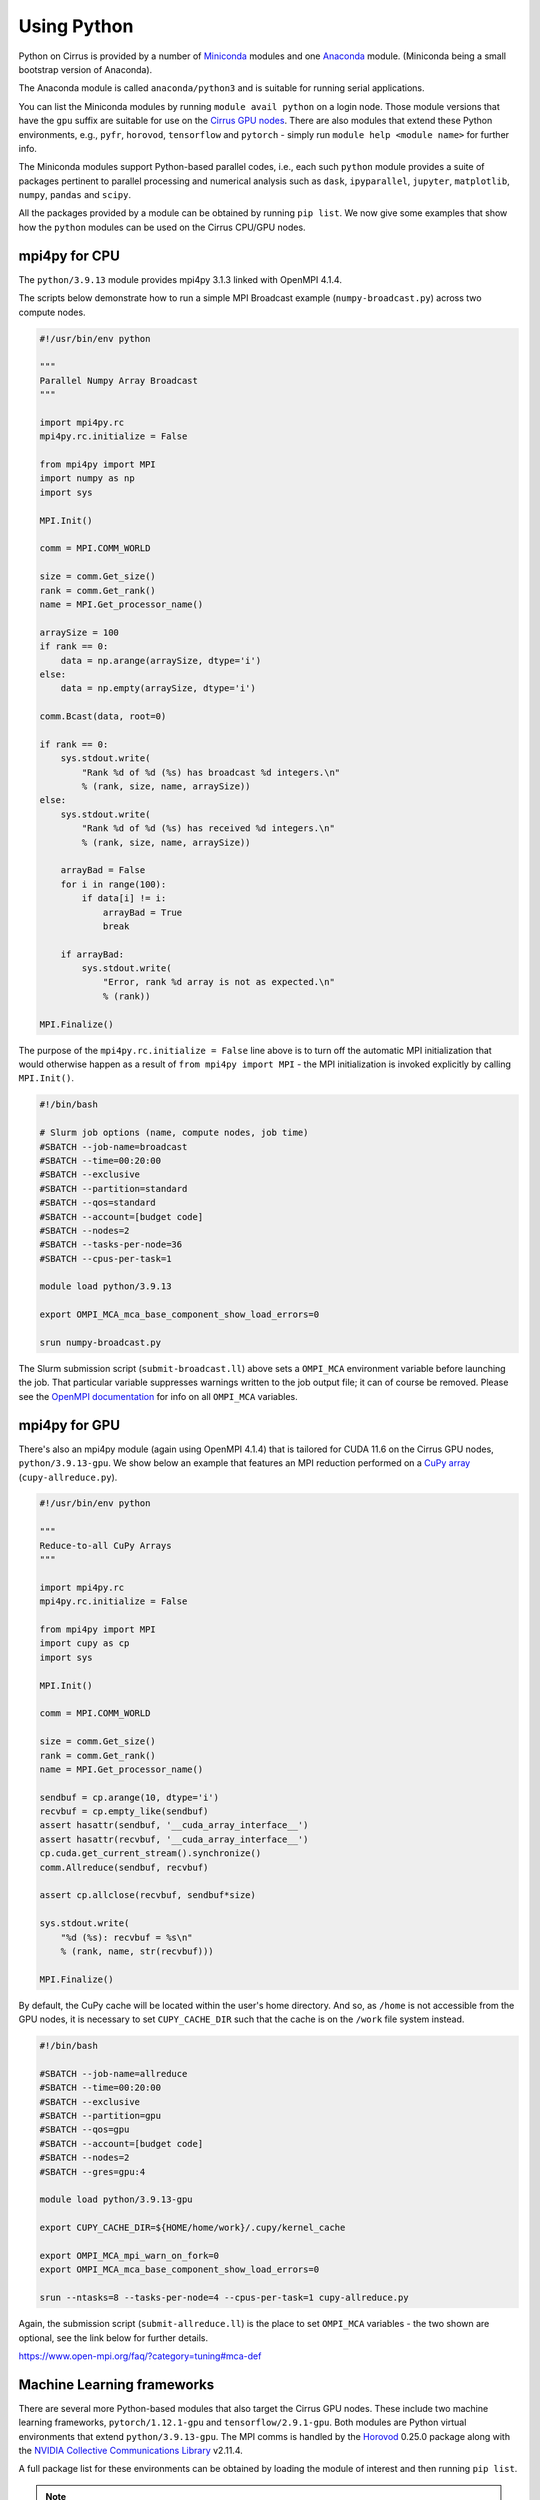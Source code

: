 Using Python
============

Python on Cirrus is provided by a number of `Miniconda <https://conda.io/miniconda.html>`__ modules and one `Anaconda <https://www.continuum.io>`__ module.
(Miniconda being a small bootstrap version of Anaconda).

The Anaconda module is called ``anaconda/python3`` and is suitable for running serial applications.

You can list the Miniconda modules by running ``module avail python`` on a login node. Those module versions that have the ``gpu`` suffix are
suitable for use on the `Cirrus GPU nodes <gpu.html>`__. There are also modules that extend these Python environments, e.g., ``pyfr``, ``horovod``,
``tensorflow`` and ``pytorch`` - simply run ``module help <module name>`` for further info.

The Miniconda modules support Python-based parallel codes, i.e., each such ``python`` module provides a suite of packages
pertinent to parallel processing and numerical analysis such as ``dask``, ``ipyparallel``, ``jupyter``, ``matplotlib``, ``numpy``, ``pandas`` and ``scipy``.

All the packages provided by a module can be obtained by running ``pip list``. We now give some examples that show how the ``python``
modules can be used on the Cirrus CPU/GPU nodes.


mpi4py for CPU
--------------

The ``python/3.9.13`` module provides mpi4py 3.1.3 linked with OpenMPI 4.1.4.

The scripts below demonstrate how to run a simple MPI Broadcast example (``numpy-broadcast.py``)
across two compute nodes.

.. raw:: html

    <details><summary><b>numpy-broadcast.py</b></summary>

.. code-block:: python

    #!/usr/bin/env python

    """
    Parallel Numpy Array Broadcast 
    """

    import mpi4py.rc
    mpi4py.rc.initialize = False

    from mpi4py import MPI
    import numpy as np
    import sys

    MPI.Init()

    comm = MPI.COMM_WORLD

    size = comm.Get_size()
    rank = comm.Get_rank()
    name = MPI.Get_processor_name()

    arraySize = 100
    if rank == 0:
        data = np.arange(arraySize, dtype='i')
    else:
        data = np.empty(arraySize, dtype='i')

    comm.Bcast(data, root=0)

    if rank == 0:
        sys.stdout.write(
            "Rank %d of %d (%s) has broadcast %d integers.\n"
            % (rank, size, name, arraySize))
    else:
        sys.stdout.write(
            "Rank %d of %d (%s) has received %d integers.\n"
            % (rank, size, name, arraySize))

        arrayBad = False
        for i in range(100):
            if data[i] != i:
                arrayBad = True
                break

        if arrayBad:
            sys.stdout.write(
                "Error, rank %d array is not as expected.\n"
                % (rank))

    MPI.Finalize()

.. raw:: html

    </details>


The purpose of the ``mpi4py.rc.initialize = False`` line above is to turn off the automatic MPI initialization
that would otherwise happen as a result of ``from mpi4py import MPI`` - the MPI initialization is invoked explicitly
by calling ``MPI.Init()``.

.. raw:: html

    <details><summary><b>submit-broadcast.ll</b></summary>

.. code-block:: bash

    #!/bin/bash

    # Slurm job options (name, compute nodes, job time)
    #SBATCH --job-name=broadcast
    #SBATCH --time=00:20:00
    #SBATCH --exclusive
    #SBATCH --partition=standard
    #SBATCH --qos=standard
    #SBATCH --account=[budget code]
    #SBATCH --nodes=2
    #SBATCH --tasks-per-node=36
    #SBATCH --cpus-per-task=1

    module load python/3.9.13

    export OMPI_MCA_mca_base_component_show_load_errors=0

    srun numpy-broadcast.py

.. raw:: html

    </details>

The Slurm submission script (``submit-broadcast.ll``) above sets a ``OMPI_MCA`` environment variable before launching the job.
That particular variable suppresses warnings written to the job output file; it can of course be removed.
Please see the `OpenMPI documentation <https://www.open-mpi.org/faq/?category=tuning#mca-def>`__ for info on all ``OMPI_MCA`` variables.


mpi4py for GPU
--------------

There's also an mpi4py module (again using OpenMPI 4.1.4) that is tailored for CUDA 11.6 on the Cirrus
GPU nodes, ``python/3.9.13-gpu``. We show below an example that features an MPI reduction
performed on a `CuPy array <https://docs.cupy.dev/en/stable/overview.html>`__ (``cupy-allreduce.py``).

.. raw:: html

    <details><summary><b>cupy-allreduce.py</b></summary>

.. code-block:: python

    #!/usr/bin/env python
  
    """
    Reduce-to-all CuPy Arrays 
    """

    import mpi4py.rc
    mpi4py.rc.initialize = False

    from mpi4py import MPI
    import cupy as cp
    import sys

    MPI.Init()

    comm = MPI.COMM_WORLD

    size = comm.Get_size()
    rank = comm.Get_rank()
    name = MPI.Get_processor_name()

    sendbuf = cp.arange(10, dtype='i')
    recvbuf = cp.empty_like(sendbuf)
    assert hasattr(sendbuf, '__cuda_array_interface__')
    assert hasattr(recvbuf, '__cuda_array_interface__')
    cp.cuda.get_current_stream().synchronize()
    comm.Allreduce(sendbuf, recvbuf)

    assert cp.allclose(recvbuf, sendbuf*size)

    sys.stdout.write(
        "%d (%s): recvbuf = %s\n"
        % (rank, name, str(recvbuf)))

    MPI.Finalize()

.. raw:: html

    </details>

By default, the CuPy cache will be located within the user's home directory.
And so, as ``/home`` is not accessible from the GPU nodes, it is necessary to set
``CUPY_CACHE_DIR`` such that the cache is on the ``/work`` file system instead.

.. raw:: html

    <details><summary><b>submit-allreduce.ll</b></summary>

.. code-block:: bash

    #!/bin/bash
  
    #SBATCH --job-name=allreduce
    #SBATCH --time=00:20:00
    #SBATCH --exclusive
    #SBATCH --partition=gpu
    #SBATCH --qos=gpu
    #SBATCH --account=[budget code]
    #SBATCH --nodes=2
    #SBATCH --gres=gpu:4

    module load python/3.9.13-gpu

    export CUPY_CACHE_DIR=${HOME/home/work}/.cupy/kernel_cache

    export OMPI_MCA_mpi_warn_on_fork=0
    export OMPI_MCA_mca_base_component_show_load_errors=0

    srun --ntasks=8 --tasks-per-node=4 --cpus-per-task=1 cupy-allreduce.py

.. raw:: html

    </details>

Again, the submission script (``submit-allreduce.ll``) is the place to set ``OMPI_MCA`` variables - the two
shown are optional, see the link below for further details.

https://www.open-mpi.org/faq/?category=tuning#mca-def


Machine Learning frameworks
---------------------------

There are several more Python-based modules that also target the Cirrus GPU nodes. These include two machine
learning frameworks, ``pytorch/1.12.1-gpu`` and ``tensorflow/2.9.1-gpu``. Both modules are Python virtual environments
that extend ``python/3.9.13-gpu``. The MPI comms is handled by the `Horovod <https://horovod.readthedocs.io/en/stable/>`__ 0.25.0
package along with the `NVIDIA Collective Communications Library <https://developer.nvidia.com/nccl>`__ v2.11.4.

A full package list for these environments can be obtained by loading the module of interest and then
running ``pip list``.

.. note::

  The Cirrus compute nodes cannot access the ``/home`` file system, which means you may need to run
  ``export XDG_CACHE_HOME=${HOME/home/work}`` if you're working from within an interactive session as
  that export command will ensure the pip cache is located off ``/work``.

Please click on the link indicated to see examples of how to use the `PyTorch and TensorFlow modules <https://github.com/hpc-uk/build-instructions/blob/main/pyenvs/horovod/run_horovod_0.25.0_cirrus_gpu.md>`__ .


Installing your own Python packages (with pip)
----------------------------------------------

This section shows how to setup a local custom Python environment such that it extends a centrally-installed Miniconda module.
By extend, we mean being able to install packages locally that are not provided by the Miniconda module. This is needed because
some packages such as ``mpi4py`` must be built specifically for the Cirrus system and so are best provided centrally.

The first action to take is to decide which ``python`` module to extend, e.g., ``python/3.9.13-gpu`` (you can run
``module avail python`` to list all the available ``python`` modules).

.. code-block:: bash

    [auser@cirrus-login1 auser]$ module load python/3.9.13-gpu

Loading the python module above will set a number of environment variables such as ``MINICONDA3_PYTHON_VERSION`` and
``MINICONDA3_PYTHON_LABEL``. This can be confirmed by looking at the output from ``module show python/3.9.13-gpu``.

.. code-block:: bash

    /mnt/lustre/indy2lfs/sw/modulefiles/python/3.9.13-gpu:

    conflict	python
    setenv	MINICONDA3_PYTHON_VERSION 3.9.13
    setenv      MINICONDA3_PYTHON_LABEL python3.9
    ...
    setenv	MINICONDA3_BIN_PATH /mnt/lustre/indy2lfs/sw/miniconda3/4.12.0-py39-gpu/bin

The *local* packages will be installed using ``pip``. Now, as the ``/home`` file system is not available on the compute nodes,
you will need to modify the default install location that ``pip`` uses to point to a location on ``/work``. To do this, you set
the ``PYTHONUSERBASE`` environment variable to point to the location on ``/work`` where you intend to install your local virtual
Python environment, which we are calling ``myvenv`` for purposes of illustration.

.. code-block:: bash

    export PYTHONUSERBASE=/work/x01/x01/auser/myvenv

.. note::

  The path above uses a fictitious project code, ``x01``, and username, ``auser``. Please remember to replace those values
  with your actual project code and username. Alternatively, you could enter ``${HOME/home/work}`` in place of ``/work/x01/x01/auser``.
  That command fragment expands ``${HOME}`` and then replaces the ``home`` part with ``work``.

You will also need to ensure that:

1. the location of executables installed by ``pip`` are available on the command line by modifying the ``PATH`` environment variable;
2. any packages you install are available to Python by modifying the ``PYTHONPATH`` environment variable.

You can do this in the following way (once you have set ``PYTHONUSERBASE`` as described above).

.. code-block:: bash

    export PATH=${PYTHONUSERBASE}/bin:${PATH}
    export PYTHONPATH=${PYTHONUSERBASE}/lib/${MINICONDA3_PYTHON_LABEL}/site-packages:${PYTHONPATH}

Once, you have done this, you can use ``pip`` to add packages on top of the centrally-installed Miniconda environment.

.. code-block:: bash

    pip install --user <package_name>

The ``--user`` flag ensures that packages are installed in the directory specified by ``PYTHONUSERBASE``.

However, before you start installing packages, we recommend that you first install ``virtualenv`` (or ``pipenv`` if you prefer).
We will walk you through how to create and manage a virtual environment, but for further information, see `Pipenv and Virtual Environments <https://docs.python-guide.org/dev/virtualenvs/>`__.

.. code-block:: bash

    pip install --user virtualenv

Next, you point ``virtualenv`` at the location where your local environment is to be installed.

.. code-block:: bash

    virtualenv -p ${MINICONDA3_BIN_PATH}/python ${PYTHONUSERBASE}

    extend-venv-activate ${PYTHONUSERBASE}

The ``virtualenv`` command creates an activate script for your local environment. The second command, ``extend-venv-activate``, amends that script such
that the centrally-installed ``python`` module is always loaded in subsequent login sessions or job submissions, and unloaded whenever the virtual
environment is deactivated.

You're now ready to *activate* your environment.

.. code-block:: bash

    source /work/x01/x01/auser/myvenv/bin/activate

Once your environment is activated you will be able to install packages using ``pip install <package name>``. Note, it is no longer necessary to use the ``--user`` option
as activating the virtual environment ensures that all new packages are installed within ``/work/x01/x01/auser/myvenv``. And when you have finished installing packages,
you can deactivate your environment by issuing the `deactivate` command.

.. code-block:: bash

    (myvenv) [auser@cirrus-login1 auser]$ deactivate
    [auser@cirrus-login1 auser]$

The packages you have just installed locally will only be available once the local environment has been activated. So, when running code that requires these packages,
you must first activate the environment, by adding the activation command to the submission script, as shown below.

.. raw:: html

    <details><summary><b>submit-myvenv.ll</b></summary>

.. code-block:: bash

    #!/bin/bash

    #SBATCH --job-name=myvenv
    #SBATCH --time=00:20:00
    #SBATCH --exclusive
    #SBATCH --partition=gpu
    #SBATCH --qos=gpu
    #SBATCH --account=[budget code]
    #SBATCH --nodes=2
    #SBATCH --gres=gpu:4

    source /work/x01/x01/auser/myvenv/bin/activate

    srun --ntasks=8 --tasks-per-node=4 --cpus-per-task=10 myvenv-script.py

.. raw:: html

    </details>

Lastly, the environment being extended does not have to come from one of the centrally-installed ``python`` modules.
You could just as easily create a local virtual environment based on one of the Machine Learning (ML) modules, e.g., ``horovod``,
``tensorflow`` or ``pytorch``. This means you would avoid having to install ML packages within your local area. Each of those ML
modules is based on a ``python`` module. For example, ``tensorflow/2.11.0-gpu`` is itself an extension of ``python/3.10.8-gpu``
(and so the ``MINICONDA3_PYTHON_VERSION`` environment variable will be set to ``3.10.8``).


Using JupyterLab on Cirrus
--------------------------

It is possible to view and run JupyterLab on both the login and compute
nodes of Cirrus. Please note, you can test notebooks on the login nodes, but
please don’t attempt to run any computationally intensive work (such jobs will
be killed should they reach the login node CPU limit).

If you want to run your JupyterLab on a compute node, you will need to
enter an `interactive session <batch.html#interactive-jobs>`_; otherwise
you can start from a login node prompt.
 
1. As described above, load the Anaconda module on Cirrus using
   ``module load anaconda/python3``.

2. Run ``export JUPYTER_RUNTIME_DIR=$(pwd)``.

3. Start the JupyterLab server by running ``jupyter lab --ip=0.0.0.0 --no-browser``
   - once it’s started, you will see some lines resembling the following output.

   ::

     Or copy and paste one of these URLs:
         ...
      or http://127.0.0.1:8888/lab?token=<string>

   You will need the URL shown above for step 6.

4. Please skip this step if you are connecting from Windows. If you are
   connecting from Linux or macOS, open a new terminal window, and run the
   following command.

   ::
     
     ssh <username>@login.cirrus.ac.uk -L<port_number>:<node_id>:<port_number>

   where <username> is your username, <port_number> is as shown in the URL from
   the Jupyter output and <node_id> is the name of the node we’re currently on.
   On a login node, this will be ``cirrus-login1``, or similar; on a compute node,
   it will be a mix of numbers and letters such as ``r2i5n5``.

   .. note::
     If, when you connect in the new terminal, you see a message of the
     form `channel_setup_fwd_listener_tcpip: cannot listen to port: 8888`,
     it means port 8888 is already in use.
     You need to go back to step 3 (kill the existing jupyter lab) and retry
     with a new explicit port number by adding the ``--port=N`` option.
     The port number ``N`` can be in the range 5000-65535. You should
     then use the same port number in place of 8888.

5. Please skip this step if you are connecting from Linux or macOS. If you are
   connecting from Windows, you should use MobaXterm to configure an SSH tunnel
   as follows.

   5.1. Click on the ``Tunnelling`` button above the MobaXterm terminal. Create a new tunnel by clicking on ``New SSH tunnel`` in the window that opens.

   5.2. In the new window that opens, make sure the ``Local port forwarding`` radio button is selected.

   5.3. In the ``forwarded port`` text box on the left under ``My computer with MobaXterm``, enter the port number indicated in the Jupyter server output.

   5.4. In the three text boxes on the bottom right under ``SSH server`` enter ``login.cirrus.ac.uk``, your Cirrus username, and then ``22``.

   5.5. At the top right, under ``Remote server``, enter the name of the Cirrus login or compute node that you noted earlier followed by the port number (e.g. `8888`).

   5.6. Click on the ``Save`` button.

   5.7. In the tunnelling window, you will now see a new row for the settings you just entered. If you like, you can give a name to the tunnel in the leftmost column to identify it. Click on the small key icon close to the right for the new connection to tell MobaXterm which SSH private key to use when connecting to Cirrus. You should tell it to use the same ``.ppk`` private key that you normally use.

   5.8. The tunnel should now be configured. Click on the small start button (like a play ``>`` icon) for the new tunnel to open it. You'll be asked to enter your Cirrus password -- please do so.


6. Now, if you open a browser window on your local machine, you should be able to
   navigate to the URL from step 3, and this should display the JupyterLab server.

   - Please note, you will get a connection error if you haven't used the
     correct node name in step 4 or 5.

If you are on a compute node, the JupyterLab server will be available for the length of
the interactive session you have requested.

You can also run Jupyter sessions using the centrally-installed Miniconda3 modules available
on Cirrus. For example, the following link provides instructions for how to setup a Jupyter server
on a GPU node.

https://github.com/hpc-uk/build-instructions/tree/main/pyenvs/ipyparallel
